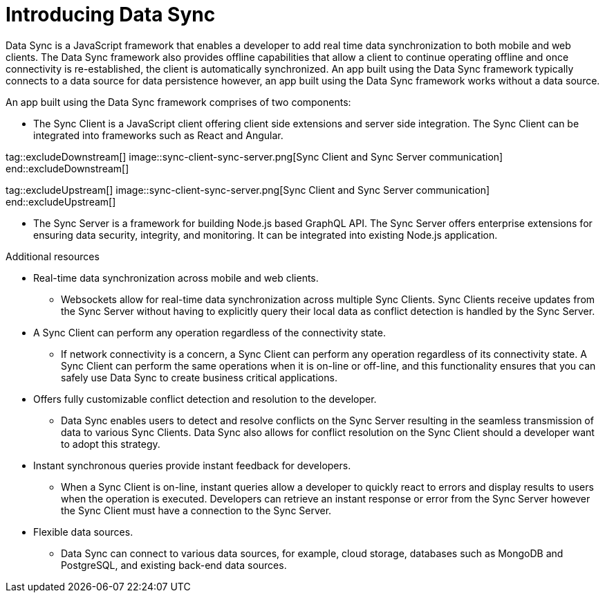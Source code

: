 // The ID is used as an anchor for linking to the module. Avoid changing it after the module has been published to ensure existing links are not broken.
[id="introducing-data-sync-{context}"]

// The `context` attribute enables module reuse. Every module's ID includes {context}, which ensures that the module has a unique ID even if it is reused multiple times in a guide.
= Introducing Data Sync

Data Sync is a JavaScript framework that enables a developer to add real time data synchronization to both mobile and web clients.
The Data Sync framework also provides offline capabilities that allow a client to continue operating offline and once connectivity is re-established, the client is automatically synchronized.
An app built using the Data Sync framework typically connects to a data source for data persistence however, an app built using the Data Sync framework works without a data source.

An app built using the Data Sync framework comprises of two components:

* The Sync Client is a JavaScript client offering client side extensions and server side integration. The Sync Client can be integrated into frameworks such as React and Angular.

tag::excludeDownstream[]
image::sync-client-sync-server.png[Sync Client and Sync Server communication]
end::excludeDownstream[]

tag::excludeUpstream[]
image::sync-client-sync-server.png[Sync Client and Sync Server communication]
end::excludeUpstream[]

* The Sync Server is a framework for building Node.js based GraphQL API.
The Sync Server offers enterprise extensions for ensuring data security, integrity, and monitoring.
It can be integrated into existing Node.js application.

.Additional resources

* Real-time data synchronization across mobile and web clients.
** Websockets allow for real-time data synchronization across multiple Sync Clients. Sync Clients receive updates from the Sync Server without having to explicitly query their local data as conflict detection is handled by the Sync Server.

* A Sync Client can perform any operation regardless of the connectivity state.
** If network connectivity is a concern, a Sync Client can perform any operation regardless of its connectivity state. A Sync Client can perform the same operations when it is on-line or off-line, and this functionality ensures that you can safely use Data Sync to create business critical applications.

* Offers fully customizable conflict detection and resolution to the developer.
** Data Sync enables users to detect and resolve conflicts on the Sync Server resulting in the seamless transmission of data to various Sync Clients. Data Sync also allows for conflict resolution on the Sync Client should a developer want to adopt this strategy.

* Instant synchronous queries provide instant feedback for developers.
** When a Sync Client is on-line, instant queries allow a developer to quickly react to errors and display results to users when the operation is executed. Developers can retrieve an instant response or error from the Sync Server however the Sync Client must have a connection to the Sync Server.

* Flexible data sources.
** Data Sync can connect to various data sources, for example, cloud storage, databases such as MongoDB and PostgreSQL, and existing back-end data sources.
